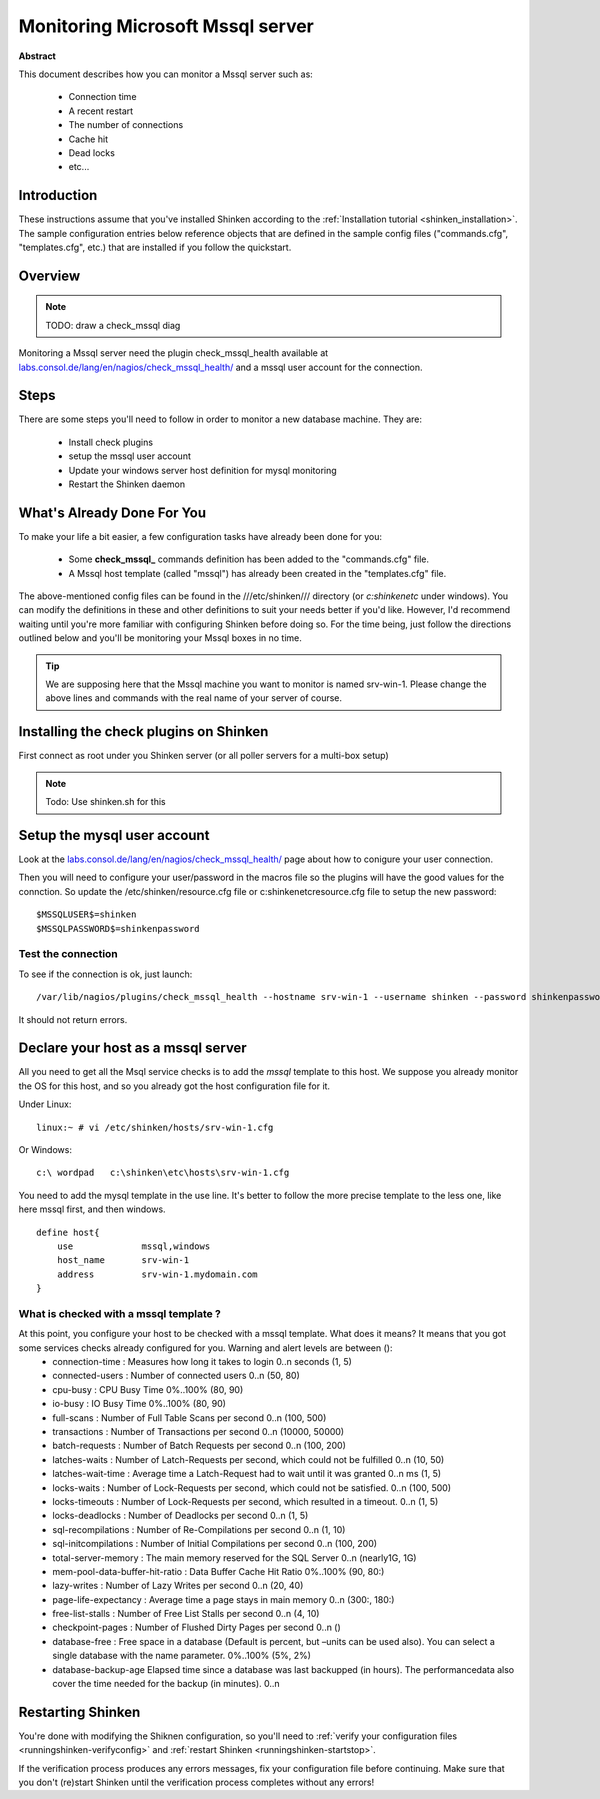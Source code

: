.. _monitoring_mssql:



Monitoring Microsoft Mssql server
=================================


**Abstract**

This document describes how you can monitor a Mssql server such as:

  * Connection time
  * A recent restart
  * The number of connections
  * Cache hit
  * Dead locks
  * etc...



Introduction 
-------------


These instructions assume that you've installed Shinken according to the :ref:`Installation tutorial <shinken_installation>`. The sample configuration entries below reference objects that are defined in the sample config files ("commands.cfg", "templates.cfg", etc.) that are installed if you follow the quickstart.



Overview 
---------


.. note::  TODO: draw a check_mssql diag 

Monitoring a Mssql server need the plugin check_mssql_health available at `labs.consol.de/lang/en/nagios/check_mssql_health/`_ and a mssql user account for the connection.



Steps 
------


There are some steps you'll need to follow in order to monitor a new database machine. They are:

  - Install check plugins
  - setup the mssql user account
  - Update your windows server host definition for mysql monitoring
  - Restart the Shinken daemon



What's Already Done For You 
----------------------------


To make your life a bit easier, a few configuration tasks have already been done for you:

  * Some **check_mssql_** commands definition has been added to the "commands.cfg" file.
  * A Mssql host template (called "mssql") has already been created in the "templates.cfg" file.

The above-mentioned config files can be found in the ///etc/shinken/// directory (or *c:\shinken\etc* under windows). You can modify the definitions in these and other definitions to suit your needs better if you'd like. However, I'd recommend waiting until you're more familiar with configuring Shinken before doing so. For the time being, just follow the directions outlined below and you'll be monitoring your Mssql boxes in no time.

.. tip::  We are supposing here that the Mssql machine you want to monitor is named srv-win-1. Please change the above lines and commands with the real name of your server of course.



Installing the check plugins on Shinken 
----------------------------------------

First connect as root under you Shinken server (or all poller servers for a multi-box setup)

.. note::  Todo: Use shinken.sh for this




Setup the mysql user account 
-----------------------------

Look at the `labs.consol.de/lang/en/nagios/check_mssql_health/`_ page about how to conigure your user connection.

Then you will need to configure your user/password in the macros file so the plugins will have the good values for the connction. So update the /etc/shinken/resource.cfg file or c:\shinken\etc\resource.cfg file to setup the new password:
  
::

  
  $MSSQLUSER$=shinken
  $MSSQLPASSWORD$=shinkenpassword
  




Test the connection 
~~~~~~~~~~~~~~~~~~~~

To see if the connection is ok, just launch:
  
::

   /var/lib/nagios/plugins/check_mssql_health --hostname srv-win-1 --username shinken --password shinkenpassword --mode connection-time
  
It should not return errors.



Declare your host as a mssql server 
------------------------------------


All you need to get all the Msql service checks is to add the *mssql* template to this host. We suppose you already monitor the OS for this host, and so you already got the host configuration file for it.

Under Linux:
  
::

  linux:~ # vi /etc/shinken/hosts/srv-win-1.cfg
  
Or Windows:
  
::

  c:\ wordpad   c:\shinken\etc\hosts\srv-win-1.cfg
  
  
You need to add the mysql template in the use line. It's better to follow the more precise template to the less one, like here mssql first, and then windows.

  
::

  define host{
      use             mssql,windows
      host_name       srv-win-1
      address         srv-win-1.mydomain.com
  }
  
  


What is checked with a mssql template ? 
~~~~~~~~~~~~~~~~~~~~~~~~~~~~~~~~~~~~~~~~

At this point, you configure your host to be checked with a mssql template. What does it means? It means that you got some services checks already configured for you. Warning and alert levels are between ():
  * connection-time	: Measures how long it takes to login	0..n seconds (1, 5)
  * connected-users	: Number of connected users	0..n (50, 80)
  * cpu-busy	: CPU Busy Time	0%..100% (80, 90)
  * io-busy	: IO Busy Time	0%..100% (80, 90)
  * full-scans	: Number of Full Table Scans per second	0..n (100, 500)
  * transactions	: Number of Transactions per second	0..n (10000, 50000)
  * batch-requests	: Number of Batch Requests per second	0..n (100, 200)
  * latches-waits	: Number of Latch-Requests per second, which could not be fulfilled	0..n (10, 50)
  * latches-wait-time	: Average time a Latch-Request had to wait until it was granted	0..n ms (1, 5)
  * locks-waits	: Number of Lock-Requests per second, which could not be satisfied.	0..n (100, 500)
  * locks-timeouts	: Number of Lock-Requests per second, which resulted in a timeout.	0..n (1, 5)
  * locks-deadlocks	: Number of Deadlocks per second	0..n (1, 5)
  * sql-recompilations	: Number of Re-Compilations per second	0..n (1, 10)
  * sql-initcompilations	: Number of Initial Compilations per second	0..n (100, 200)
  * total-server-memory	: The main memory reserved for the SQL Server	0..n (nearly1G, 1G)
  * mem-pool-data-buffer-hit-ratio	: Data Buffer Cache Hit Ratio	0%..100% (90, 80:)
  * lazy-writes	: Number of Lazy Writes per second	0..n (20, 40)
  * page-life-expectancy	: Average time a page stays in main memory	0..n (300:, 180:)
  * free-list-stalls	: Number of Free List Stalls per second	0..n (4, 10)
  * checkpoint-pages	: Number of Flushed Dirty Pages per second	0..n ()
  * database-free	: Free space in a database (Default is percent, but –units can be used also). You can select a single database with the name parameter.	0%..100% (5%, 2%)
  * database-backup-age	Elapsed time since a database was last backupped (in hours). The performancedata also cover the time needed for the backup (in minutes).	0..n



Restarting Shinken 
-------------------


You're done with modifying the Shiknen configuration, so you'll need to :ref:`verify your configuration files <runningshinken-verifyconfig>` and :ref:`restart Shinken <runningshinken-startstop>`.

If the verification process produces any errors messages, fix your configuration file before continuing. Make sure that you don't (re)start Shinken until the verification process completes without any errors!

.. _labs.consol.de/lang/en/nagios/check_mssql_health/: http://labs.consol.de/lang/en/nagios/check_mssql_health/
